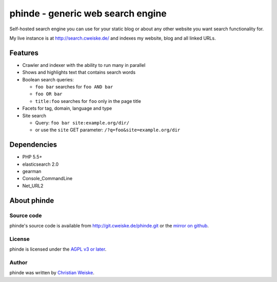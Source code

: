 **********************************
phinde - generic web search engine
**********************************
Self-hosted search engine you can use for your static blog or about
any other website you want search functionality for.

My live instance is at http://search.cweiske.de/ and indexes my
website, blog and all linked URLs.


========
Features
========
- Crawler and indexer with the ability to run many in parallel
- Shows and highlights text that contains search words
- Boolean search queries:

  - ``foo bar`` searches for ``foo AND bar``
  - ``foo OR bar``
  - ``title:foo`` searches for ``foo`` only in the page title
- Facets for tag, domain, language and type
- Site search

  - Query: ``foo bar site:example.org/dir/``
  - or use the ``site`` GET parameter:
    ``/?q=foo&site=example.org/dir``


============
Dependencies
============
- PHP 5.5+
- elasticsearch 2.0
- gearman
- Console_CommandLine
- Net_URL2


============
About phinde
============

Source code
===========
phinde's source code is available from http://git.cweiske.de/phinde.git
or the `mirror on github`__.

__ https://github.com/cweiske/phinde


License
=======
phinde is licensed under the `AGPL v3 or later`__.

__ http://www.gnu.org/licenses/agpl.html


Author
======
phinde was written by `Christian Weiske`__.

__ http://cweiske.de/
